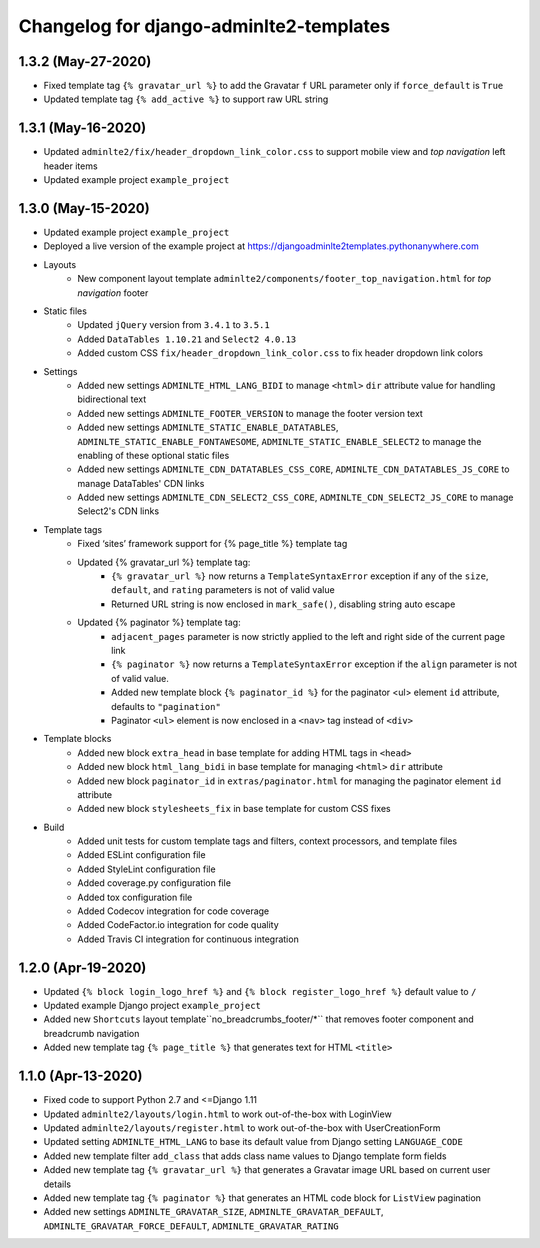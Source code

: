 ========================================
Changelog for django-adminlte2-templates
========================================


1.3.2 (May-27-2020)
-------------------

* Fixed template tag ``{% gravatar_url %}`` to add the Gravatar ``f`` URL parameter only if ``force_default`` is ``True``

* Updated template tag ``{% add_active %}`` to support raw URL string


1.3.1 (May-16-2020)
-------------------

* Updated ``adminlte2/fix/header_dropdown_link_color.css`` to support mobile view and *top navigation* left header items

* Updated example project ``example_project``


1.3.0 (May-15-2020)
-------------------

* Updated example project ``example_project``

* Deployed a live version of the example project at https://djangoadminlte2templates.pythonanywhere.com

* Layouts
    - New component layout template ``adminlte2/components/footer_top_navigation.html`` for *top navigation* footer

* Static files
    - Updated ``jQuery`` version from ``3.4.1`` to ``3.5.1``
    - Added ``DataTables 1.10.21`` and ``Select2 4.0.13``
    - Added custom CSS ``fix/header_dropdown_link_color.css`` to fix header dropdown link colors

* Settings
    - Added new settings ``ADMINLTE_HTML_LANG_BIDI`` to manage ``<html>`` ``dir`` attribute value for handling bidirectional text
    - Added new settings ``ADMINLTE_FOOTER_VERSION`` to manage the footer version text
    - Added new settings ``ADMINLTE_STATIC_ENABLE_DATATABLES``, ``ADMINLTE_STATIC_ENABLE_FONTAWESOME``, ``ADMINLTE_STATIC_ENABLE_SELECT2`` to manage the enabling of these optional static files
    - Added new settings ``ADMINLTE_CDN_DATATABLES_CSS_CORE``, ``ADMINLTE_CDN_DATATABLES_JS_CORE`` to manage DataTables' CDN links
    - Added new settings ``ADMINLTE_CDN_SELECT2_CSS_CORE``, ``ADMINLTE_CDN_SELECT2_JS_CORE`` to manage Select2's CDN links

* Template tags
    - Fixed ‘sites’ framework support for {% page_title %} template tag
    - Updated {% gravatar_url %} template tag:
        + ``{% gravatar_url %}``  now returns a ``TemplateSyntaxError`` exception if any of the ``size``, ``default``, and ``rating`` parameters is not of valid value
        + Returned URL string is now enclosed in ``mark_safe()``, disabling string auto escape
    - Updated {% paginator %} template tag:
        + ``adjacent_pages`` parameter is now strictly applied to the left and right side of the current page link
        + ``{% paginator %}`` now returns a ``TemplateSyntaxError`` exception if the ``align`` parameter is not of valid value.
        + Added new template block ``{% paginator_id %}`` for the paginator <ul> element ``id`` attribute, defaults to ``"pagination"``
        + Paginator ``<ul>`` element is now enclosed in a ``<nav>`` tag instead of ``<div>``

* Template blocks
    - Added new block ``extra_head`` in base template for adding HTML tags in ``<head>``
    - Added new block ``html_lang_bidi`` in base template for managing ``<html>`` ``dir`` attribute
    - Added new block ``paginator_id`` in ``extras/paginator.html`` for managing the paginator element ``id`` attribute
    - Added new block ``stylesheets_fix`` in base template for custom CSS fixes

* Build
    - Added unit tests for custom template tags and filters, context processors, and template files
    - Added ESLint configuration file
    - Added StyleLint configuration file
    - Added coverage.py configuration file
    - Added tox configuration file
    - Added Codecov integration for code coverage
    - Added CodeFactor.io integration for code quality
    - Added Travis CI integration for continuous integration


1.2.0 (Apr-19-2020)
-------------------

* Updated ``{% block login_logo_href %}`` and ``{% block register_logo_href %}`` default value to ``/``
* Updated example Django project ``example_project``
* Added new ``Shortcuts`` layout template``no_breadcrumbs_footer/*`` that removes footer component and breadcrumb navigation
* Added new template tag ``{% page_title %}`` that generates text for HTML ``<title>``


1.1.0 (Apr-13-2020)
-------------------

* Fixed code to support Python 2.7 and <=Django 1.11
* Updated ``adminlte2/layouts/login.html`` to work out-of-the-box with LoginView
* Updated ``adminlte2/layouts/register.html`` to work out-of-the-box with UserCreationForm
* Updated setting ``ADMINLTE_HTML_LANG`` to base its default value from Django setting ``LANGUAGE_CODE``
* Added new template filter ``add_class`` that adds class name values to Django template form fields
* Added new template tag ``{% gravatar_url %}`` that generates a Gravatar image URL based on current user details
* Added new template tag ``{% paginator %}`` that generates an HTML code block for ``ListView`` pagination
* Added new settings ``ADMINLTE_GRAVATAR_SIZE``, ``ADMINLTE_GRAVATAR_DEFAULT``, ``ADMINLTE_GRAVATAR_FORCE_DEFAULT``, ``ADMINLTE_GRAVATAR_RATING``
